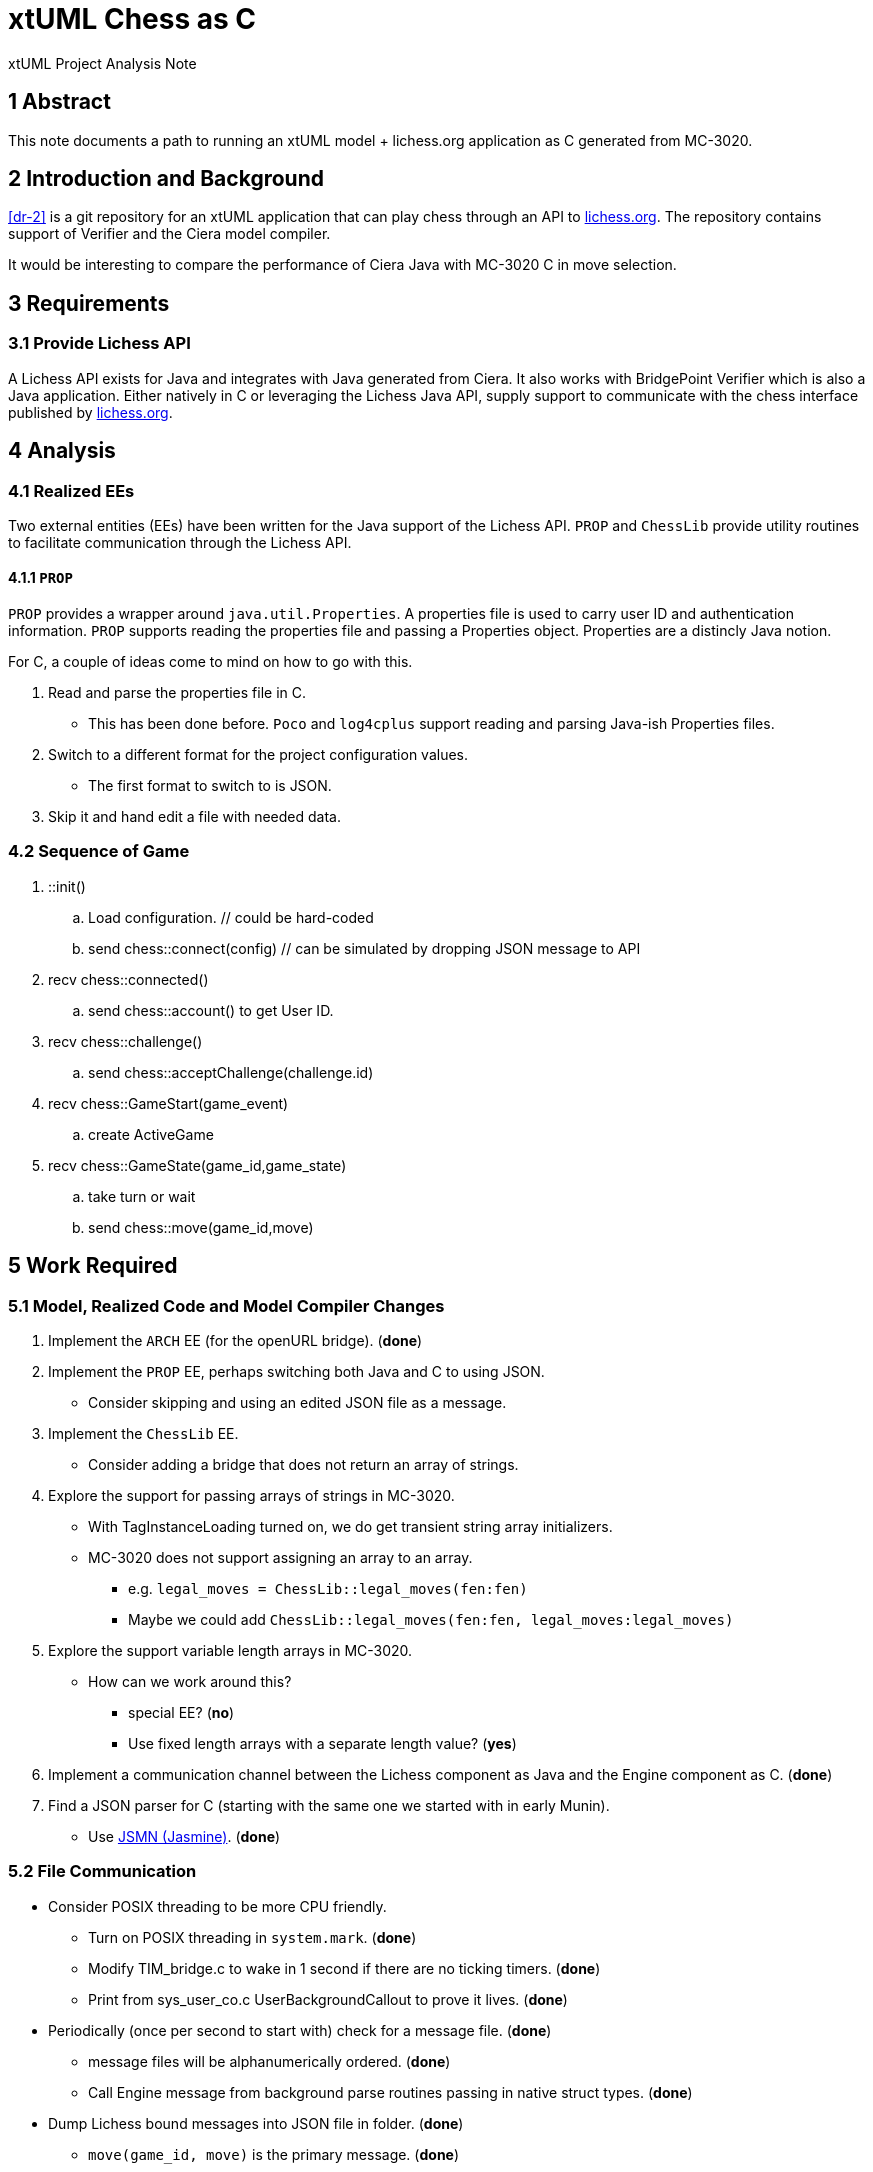 = xtUML Chess as C

xtUML Project Analysis Note

== 1 Abstract

This note documents a path to running an xtUML model + lichess.org
application as C generated from MC-3020.

== 2 Introduction and Background

<<dr-2>> is a git repository for an xtUML application that can play chess
through an API to <<dr-3,lichess.org>>.  The repository contains support
of Verifier and the Ciera model compiler.

It would be interesting to compare the performance of Ciera Java with
MC-3020 C in move selection.

== 3 Requirements

=== 3.1 Provide Lichess API

A Lichess API exists for Java and integrates with Java generated from
Ciera.  It also works with BridgePoint Verifier which is also a Java
application.  Either natively in C or leveraging the Lichess Java API,
supply support to communicate with the chess interface published by
<<dr-3, lichess.org>>.

== 4 Analysis

=== 4.1 Realized EEs

Two external entities (EEs) have been written for the Java support of the
Lichess API.  `PROP` and `ChessLib` provide utility routines to facilitate
communication through the Lichess API.

==== 4.1.1 `PROP`

`PROP` provides a wrapper around `java.util.Properties`.  A properties
file is used to carry user ID and authentication information.  `PROP`
supports reading the properties file and passing a Properties object.
Properties are a distincly Java notion.

For C, a couple of ideas come to mind on how to go with this.

. Read and parse the properties file in C.
  ** This has been done before.  `Poco` and `log4cplus` support reading
     and parsing Java-ish Properties files.
. Switch to a different format for the project configuration values.
  ** The first format to switch to is JSON.
. Skip it and hand edit a file with needed data.

=== 4.2 Sequence of Game

. ::init()
  .. Load configuration.  // could be hard-coded
  .. send chess::connect(config) // can be simulated by dropping JSON message to API
. recv chess::connected()
  .. send chess::account() to get User ID.
. recv chess::challenge()
  .. send chess::acceptChallenge(challenge.id)
. recv chess::GameStart(game_event)
  .. create ActiveGame
. recv chess::GameState(game_id,game_state)
  .. take turn or wait
  .. send chess::move(game_id,move)

== 5 Work Required

=== 5.1 Model, Realized Code and Model Compiler Changes

. Implement the `ARCH` EE (for the openURL bridge). [green]#(**done**)#
. Implement the `PROP` EE, perhaps switching both Java and C to using JSON.
  ** Consider skipping and using an edited JSON file as a message.
. Implement the `ChessLib` EE.
  ** Consider adding a bridge that does not return an array of strings.
. Explore the support for passing arrays of strings in MC-3020.
  ** With TagInstanceLoading turned on, we do get transient string array
     initializers.
  ** MC-3020 does not support assigning an array to an array.
     *** e.g. `legal_moves = ChessLib::legal_moves(fen:fen)`
     *** Maybe we could add `ChessLib::legal_moves(fen:fen, legal_moves:legal_moves)`
. Explore the support variable length arrays in MC-3020.
  ** How can we work around this?
     *** special EE?  [green]#(**no**)#
     *** Use fixed length arrays with a separate length value?  [green]#(**yes**)#
. Implement a communication channel between the Lichess component as Java
  and the Engine component as C.  [green]#(**done**)#
. Find a JSON parser for C (starting with the same one we started with in
  early Munin).
  ** Use <<dr-4, JSMN (Jasmine)>>. [green]#(**done**)#

=== 5.2 File Communication

* Consider POSIX threading to be more CPU friendly.
  ** Turn on POSIX threading in `system.mark`. [green]#(**done**)#
  ** Modify TIM_bridge.c to wake in 1 second if there are no ticking
     timers. [green]#(**done**)#
  ** Print from sys_user_co.c UserBackgroundCallout to prove it lives. [green]#(**done**)#
* Periodically (once per second to start with) check for a message file. [green]#(**done**)#
  ** message files will be alphanumerically ordered. [green]#(**done**)#
  ** Call Engine message from background parse routines passing in native struct types. [green]#(**done**)#
* Dump Lichess bound messages into JSON file in folder. [green]#(**done**)#
  ** `move(game_id, move)` is the primary message. [green]#(**done**)#

=== 5.3 Loading Properties

* This is kinda needed but only to get past defaults.  Skip this for now.
* send chess::account() to get User ID. (PROBLEM:  discuss)
  ** This can be hard-coded.  It is used to distinguish a challenge that was
     created by someone other than me.

=== 5.4 ChessLib

* Look for C library.  [green]#(**found one**)#
* Should we add this to the API..  [green]#(**no**)#
* Consider passing array attribute by reference.  [green]#(**done**)#

=== 5.5 Proposed Model Changes

* Use fixed length arrays, since variable length arrays are sketch in C.
  ** Decide on length of arrays.
     *** 1024 for 'GameState.moves'
     *** 1024 for 'legal_moves'
* Add a 'move_count' attribute to 'ActiveGame'.
* Eschew the `length` operator on arrays.
* Add `Chesslib::populateLegalMoves( legal_moves, moves, move_count ) : integer legal_move_count`.
* Add `Chesslib::legalMoves( fen, legal_moves ) : integer legal_move_count`.
* Add explicit EEs to the model.

* Move move_count to be GameState.
* Move legal_moves to be transient.
* Minor adjustment to ChessLib::legalMoves.

== 6 Acceptance Test

. Generate code from xtuml/chess using MC-3020.
. Compile it.
. Run it.
. See it play.

== 7 Document References

. [[dr-1]] https://support.onefact.net/issues/12845[12845 - C code generation for the chess model]
. [[dr-2]] https://github.com/xtuml/chess[xtUML Chess Playing Robot]
. [[dr-3]] https://lichess.org/[lichess.org]
. [[dr-4]] https://github.com/zserge/jsmn[JSMN - Simple #include-only JSON Parser]

---

This work is licensed under the Creative Commons CC0 License

---
